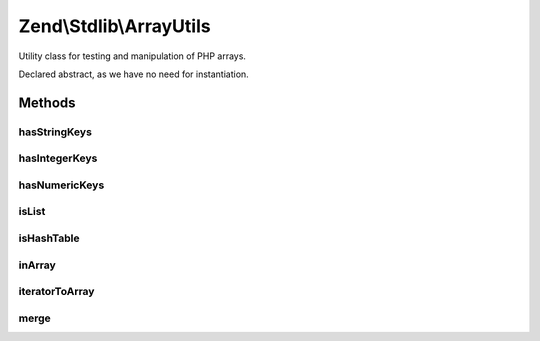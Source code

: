 .. Stdlib/ArrayUtils.php generated using docpx on 01/30/13 03:32am


Zend\\Stdlib\\ArrayUtils
========================

Utility class for testing and manipulation of PHP arrays.

Declared abstract, as we have no need for instantiation.

Methods
+++++++

hasStringKeys
-------------

.. function:: hasStringKeys()


    Test whether an array contains one or more string keys

    :param mixed: 
    :param bool: Should an empty array() return true

    :rtype: bool 



hasIntegerKeys
--------------

.. function:: hasIntegerKeys()


    Test whether an array contains one or more integer keys

    :param mixed: 
    :param bool: Should an empty array() return true

    :rtype: bool 



hasNumericKeys
--------------

.. function:: hasNumericKeys()


    Test whether an array contains one or more numeric keys.
    
    A numeric key can be one of the following:
    - an integer 1,
    - a string with a number '20'
    - a string with negative number: '-1000'
    - a float: 2.2120, -78.150999
    - a string with float:  '4000.99999', '-10.10'

    :param mixed: 
    :param bool: Should an empty array() return true

    :rtype: bool 



isList
------

.. function:: isList()


    Test whether an array is a list
    
    A list is a collection of values assigned to continuous integer keys
    starting at 0 and ending at count() - 1.
    
    For example:
    <code>
    $list = array( 'a','b','c','d' );
    $list = array(
        0 => 'foo',
        1 => 'bar',
        2 => array( 'foo' => 'baz' ),
    );
    </code>

    :param mixed: 
    :param bool: Is an empty list a valid list?

    :rtype: bool 



isHashTable
-----------

.. function:: isHashTable()


    Test whether an array is a hash table.
    
    An array is a hash table if:
    
    1. Contains one or more non-integer keys, or
    2. Integer keys are non-continuous or misaligned (not starting with 0)
    
    For example:
    <code>
    $hash = array(
        'foo' => 15,
        'bar' => false,
    );
    $hash = array(
        1995  => 'Birth of PHP',
        2009  => 'PHP 5.3.0',
        2012  => 'PHP 5.4.0',
    );
    $hash = array(
        'formElement,
        'options' => array( 'debug' => true ),
    );
    </code>

    :param mixed: 
    :param bool: Is an empty array() a valid hash table?

    :rtype: bool 



inArray
-------

.. function:: inArray()


    Checks if a value exists in an array.
    
    Due to "foo" == 0 === TRUE with in_array when strict = false, an option
    has been added to prevent this. When $strict = 0/false, the most secure
    non-strict check is implemented. if $strict = -1, the default in_array
    non-strict behaviour is used.

    :param mixed: 
    :param array: 
    :param int|bool: 

    :rtype: bool 



iteratorToArray
---------------

.. function:: iteratorToArray()


    Convert an iterator to an array.
    
    Converts an iterator to an array. The $recursive flag, on by default,
    hints whether or not you want to do so recursively.

    :param array|Traversable: The array or Traversable object to convert
    :param bool: Recursively check all nested structures

    :throws Exception\InvalidArgumentException: if $iterator is not an array or a Traversable object

    :rtype: array 



merge
-----

.. function:: merge()


    Merge two arrays together.
    
    If an integer key exists in both arrays, the value from the second array
    will be appended the the first array. If both values are arrays, they
    are merged together, else the value of the second array overwrites the
    one of the first array.

    :param array: 
    :param array: 

    :rtype: array 



